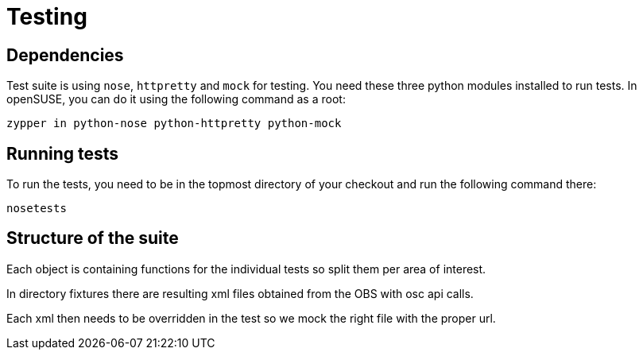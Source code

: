 Testing
=======

Dependencies
------------

Test suite is using +nose+, +httpretty+ and +mock+ for testing. You need these
three python modules installed to run tests. In openSUSE, you can do it using
the following command as a root:

--------------------------------------------------------------------------------
zypper in python-nose python-httpretty python-mock
--------------------------------------------------------------------------------

Running tests
-------------

To run the tests, you need to be in the topmost directory of your checkout and
run the following command there:

--------------------------------------------------------------------------------
nosetests
--------------------------------------------------------------------------------

Structure of the suite
----------------------

Each object is containing functions for the individual tests so split them per
area of interest.

In directory fixtures there are resulting xml files obtained from the OBS with
osc api calls.

Each xml then needs to be overridden in the test so we mock the right file with
the proper url.

